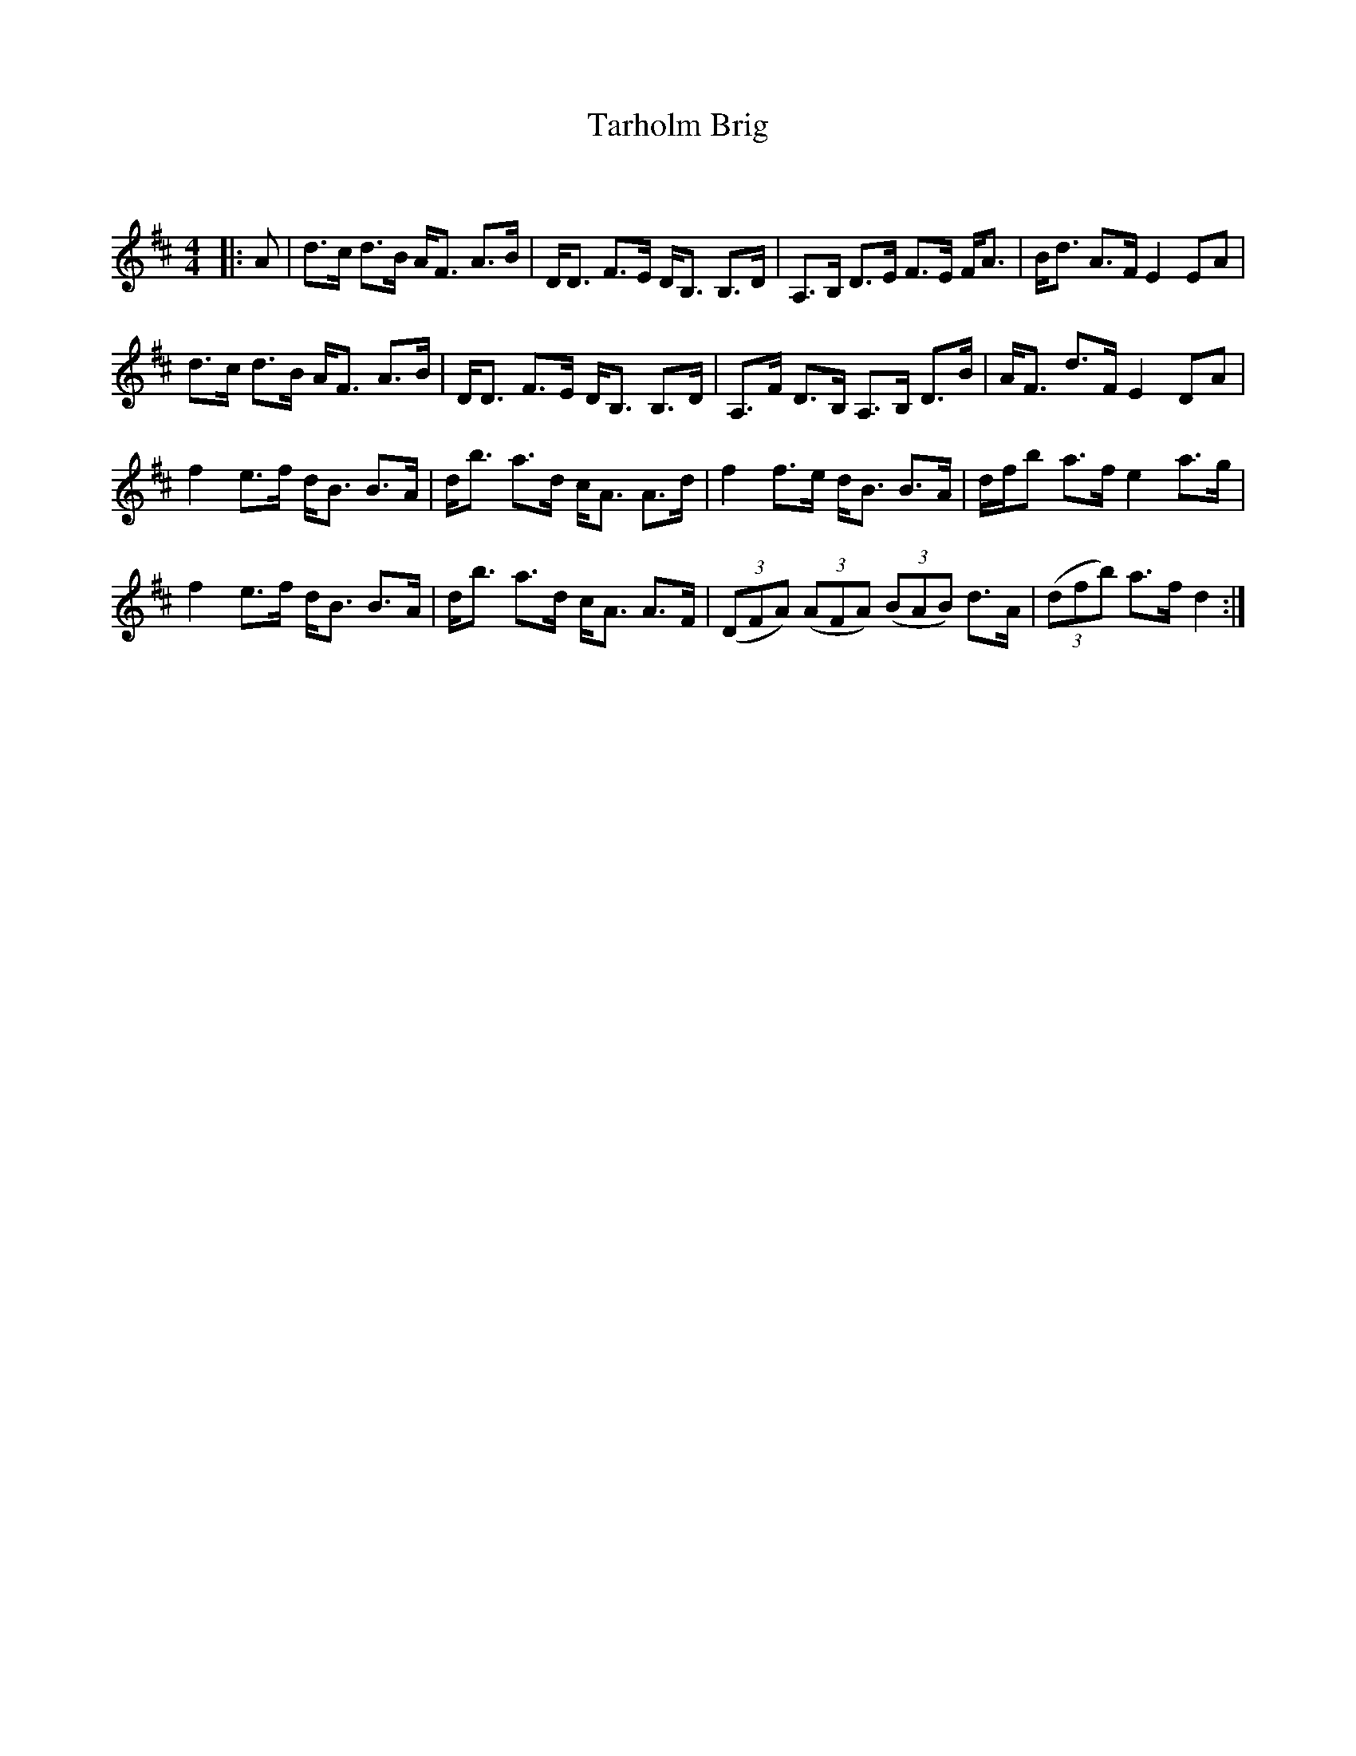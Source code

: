 X:1
T: Tarholm Brig
C:
R:Strathspey
Q: 128
K:D
M:4/4
L:1/16
|:A2|d3c d3B AF3 A3B|DD3 F3E DB,3 B,3D|A,3B, D3E F3E FA3|Bd3 A3F E4 E2A2|
d3c d3B AF3 A3B|DD3 F3E DB,3 B,3D|A,3F D3B, A,3B, D3B|AF3 d3F E4 D2A2|
f4 e3f dB3 B3A|db3 a3d cA3 A3d|f4 f3e dB3 B3A|dfb2 a3f e4 a3g|
f4 e3f dB3 B3A|db3 a3d cA3 A3F|((3D2F2A2) ((3A2F2A2) ((3B2A2B2) d3A|((3d2f2b2) a3f d4:|
